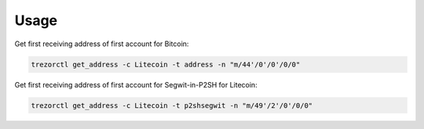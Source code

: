 Usage
=====

Get first receiving address of first account for Bitcoin:

.. code::

  trezorctl get_address -c Litecoin -t address -n "m/44'/0'/0'/0/0"

Get first receiving address of first account for Segwit-in-P2SH for Litecoin:

.. code::

  trezorctl get_address -c Litecoin -t p2shsegwit -n "m/49'/2'/0'/0/0"
